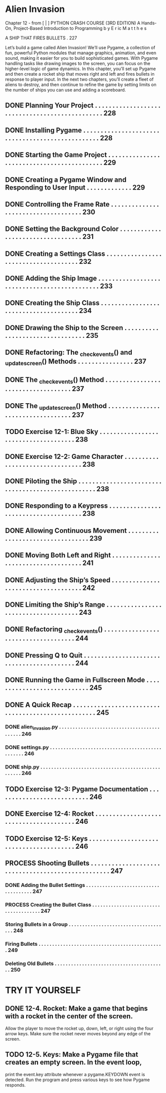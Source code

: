 *  Alien Invasion

Chapter 12 - from [ | ]  PYTHON CRASH COURSE (3RD EDITION) A Hands-On, Project-Based
  Introduction to Programming 
  b y  E r ic  M a t t h e s

A SHIP THAT FIRES BULLETS . 227

Let’s build a game called Alien Invasion!
We’ll use Pygame, a collection of fun, powerful Python modules that manage graphics,
animation, and even sound, making it easier for you to build sophisticated games.
  With Pygame handling tasks like drawing images to the screen, you can focus on the higher-level logic of game dynamics.
In this chapter, you’ll set up Pygame and then create a rocket ship that moves right and left and fires bullets in response to player input. In the next
two chapters, you’ll create a fleet of aliens to destroy, and then continue to refine the game by setting limits on the number of ships you can use and
adding a scoreboard.

** DONE Planning Your Project .  .  .  .  .  .  .  .  .  .  .  .  .  .  .  .  .  .  .  .  .  .  .  .  .  .  .  .  .  .  .  .  .  .  .  .  .  .  .  .  .  .  .  .  .  .  . 228
** DONE Installing Pygame  .  .  .  .  .  .  .  .  .  .  .  .  .  .  .  .  .  .  .  .  .  .  .  .  .  .  .  .  .  .  .  .  .  .  .  .  .  .  .  .  .  .  .  .  .  .  .  .  . 228
** DONE Starting the Game Project  .  .  .  .  .  .  .  .  .  .  .  .  .  .  .  .  .  .  .  .  .  .  .  .  .  .  .  .  .  .  .  .  .  .  .  .  .  .  .  .  .  .  . 229
** DONE Creating a Pygame Window and Responding to User Input  .  .  .  .  .  .  .  .  .  .  .  .  . 229
** DONE Controlling the Frame Rate  .  .  .  .  .  .  .  .  .  .  .  .  .  .  .  .  .  .  .  .  .  .  .  .  .  .  .  .  .  .  .  .  .  .  .  . 230
** DONE Setting the Background Color  .  .  .  .  .  .  .  .  .  .  .  .  .  .  .  .  .  .  .  .  .  .  .  .  .  .  .  .  .  .  .  .  .  . 231
** DONE Creating a Settings Class  .  .  .  .  .  .  .  .  .  .  .  .  .  .  .  .  .  .  .  .  .  .  .  .  .  .  .  .  .  .  .  .  .  .  .  .  . 232
** DONE Adding the Ship Image  .  .  .  .  .  .  .  .  .  .  .  .  .  .  .  .  .  .  .  .  .  .  .  .  .  .  .  .  .  .  .  .  .  .  .  .  .  .  .  .  .  .  .  .  . 233
** DONE Creating the Ship Class  .  .  .  .  .  .  .  .  .  .  .  .  .  .  .  .  .  .  .  .  .  .  .  .  .  .  .  .  .  .  .  .  .  .  .  .  .  . 234
** DONE Drawing the Ship to the Screen .  .  .  .  .  .  .  .  .  .  .  .  .  .  .  .  .  .  .  .  .  .  .  .  .  .  .  .  .  .  .  .  . 235
** DONE Refactoring: The _check_events() and _update_screen() Methods . . . . . . . . . . . . . . . . 237
** DONE The _check_events() Method  .  .  .  .  .  .  .  .  .  .  .  .  .  .  .  .  .  .  .  .  .  .  .  .  .  .  .  .  .  .  .  .  .  .  . 237
** DONE The _update_screen() Method  .  .  .  .  .  .  .  .  .  .  .  .  .  .  .  .  .  .  .  .  .  .  .  .  .  .  .  .  .  .  .  .  .  . 237
** TODO Exercise 12-1: Blue Sky  . . . . . . . . . . . . . . . . . . . . . . . . . . . . . . . . . . . . . 238
** DONE Exercise 12-2: Game Character  . . . . . . . . . . . . . . . . . . . . . . . . . . . . . . . . 238
** DONE Piloting the Ship .  .  .  .  .  .  .  .  .  .  .  .  .  .  .  .  .  .  .  .  .  .  .  .  .  .  .  .  .  .  .  .  .  .  .  .  .  .  .  .  .  .  .  .  .  .  .  .  .  . 238
** DONE Responding to a Keypress .  .  .  .  .  .  .  .  .  .  .  .  .  .  .  .  .  .  .  .  .  .  .  .  .  .  .  .  .  .  .  .  .  .  .  .  . 238
** DONE Allowing Continuous Movement .  .  .  .  .  .  .  .  .  .  .  .  .  .  .  .  .  .  .  .  .  .  .  .  .  .  .  .  .  .  .  .  . 239
** DONE Moving Both Left and Right .  .  .  .  .  .  .  .  .  .  .  .  .  .  .  .  .  .  .  .  .  .  .  .  .  .  .  .  .  .  .  .  .  .  .  . 241
** DONE Adjusting the Ship’s Speed  .  .  .  .  .  .  .  .  .  .  .  .  .  .  .  .  .  .  .  .  .  .  .  .  .  .  .  .  .  .  .  .  .  .  .  . 242
** DONE Limiting the Ship’s Range  .  .  .  .  .  .  .  .  .  .  .  .  .  .  .  .  .  .  .  .  .  .  .  .  .  .  .  .  .  .  .  .  .  .  .  .  . 243
** DONE Refactoring _check_events() .  .  .  .  .  .  .  .  .  .  .  .  .  .  .  .  .  .  .  .  .  .  .  .  .  .  .  .  .  .  .  .  .  .  .  . 244
** DONE Pressing Q to Quit .  .  .  .  .  .  .  .  .  .  .  .  .  .  .  .  .  .  .  .  .  .  .  .  .  .  .  .  .  .  .  .  .  .  .  .  .  .  .  .  .  . 244
** DONE Running the Game in Fullscreen Mode .  .  .  .  .  .  .  .  .  .  .  .  .  .  .  .  .  .  .  .  .  .  .  .  .  .  .  . 245
** DONE A Quick Recap .  .  .  .  .  .  .  .  .  .  .  .  .  .  .  .  .  .  .  .  .  .  .  .  .  .  .  .  .  .  .  .  .  .  .  .  .  .  .  .  .  .  .  .  .  .  .  .  .  .  . 245
*** DONE alien_invasion.py .  .  .  .  .  .  .  .  .  .  .  .  .  .  .  .  .  .  .  .  .  .  .  .  .  .  .  .  .  .  .  .  .  .  .  .  .  .  .  .  .  .  . 246
*** DONE settings.py .  .  .  .  .  .  .  .  .  .  .  .  .  .  .  .  .  .  .  .  .  .  .  .  .  .  .  .  .  .  .  .  .  .  .  .  .  .  .  .  .  .  .  .  .  .  .  . 246
*** DONE ship.py .  .  .  .  .  .  .  .  .  .  .  .  .  .  .  .  .  .  .  .  .  .  .  .  .  .  .  .  .  .  .  .  .  .  .  .  .  .  .  .  .  .  .  .  .  .  .  .  .  . 246
** TODO Exercise 12-3: Pygame Documentation  . . . . . . . . . . . . . . . . . . . . . . . . . . . 246
** DONE Exercise 12-4: Rocket  . . . . . . . . . . . . . . . . . . . . . . . . . . . . . . . . . . . . . . . 246
** TODO Exercise 12-5: Keys  . . . . . . . . . . . . . . . . . . . . . . . . . . . . . . . . . . . . . . . . 246
** PROCESS Shooting Bullets  .  .  .  .  .  .  .  .  .  .  .  .  .  .  .  .  .  .  .  .  .  .  .  .  .  .  .  .  .  .  .  .  .  .  .  .  .  .  .  .  .  .  .  .  .  .  .  .  .  . 247
*** DONE Adding the Bullet Settings .  .  .  .  .  .  .  .  .  .  .  .  .  .  .  .  .  .  .  .  .  .  .  .  .  .  .  .  .  .  .  .  .  .  .  .  . 247
*** PROCESS Creating the Bullet Class .  .  .  .  .  .  .  .  .  .  .  .  .  .  .  .  .  .  .  .  .  .  .  .  .  .  .  .  .  .  .  .  .  .  .  .  .  . 247
*** Storing Bullets in a Group .  .  .  .  .  .  .  .  .  .  .  .  .  .  .  .  .  .  .  .  .  .  .  .  .  .  .  .  .  .  .  .  .  .  .  .  . 248
*** Firing Bullets  .  .  .  .  .  .  .  .  .  .  .  .  .  .  .  .  .  .  .  .  .  .  .  .  .  .  .  .  .  .  .  .  .  .  .  .  .  .  .  .  .  .  .  .  .  . 249
*** Deleting Old Bullets  .  .  .  .  .  .  .  .  .  .  .  .  .  .  .  .  .  .  .  .  .  .  .  .  .  .  .  .  .  .  .  .  .  .  .  .  .  .  .  .  . 250
  
* TRY IT YOURSELF
** DONE 12-4. Rocket: Make a game that begins with a rocket in the center of the screen.
Allow the player to move the rocket up, down, left, or right using the four arrow
keys. Make sure the rocket never moves beyond any edge of the screen.
** TODO 12-5. Keys: Make a Pygame file that creates an empty screen. In the event loop,
print the event.key attribute whenever a pygame.KEYDOWN event is detected. Run
the program and press various keys to see how Pygame responds.

